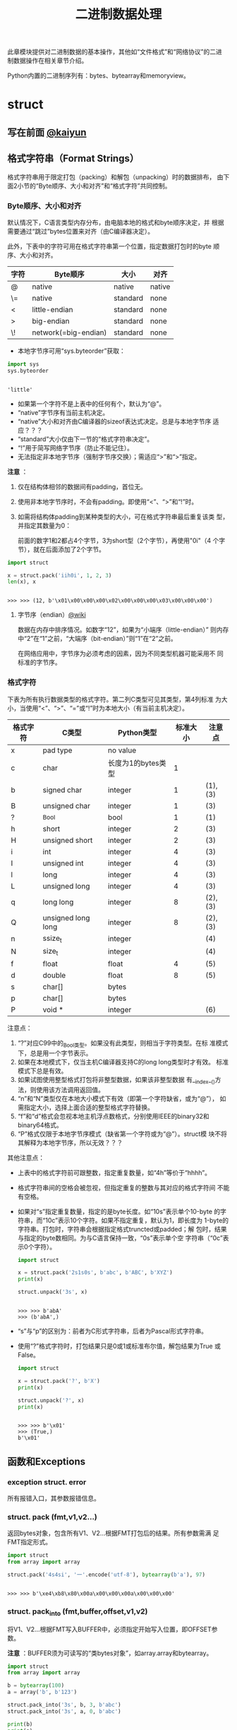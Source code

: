 #+TITLE: 二进制数据处理

此章模块提供对二进制数据的基本操作，其他如“文件格式”和“网络协议”的二进
制数据操作在相关章节介绍。

Python内置的二进制序列有：bytes、bytearray和memoryview。

* struct
** 写在前面 [[http://kaiyuan.me/2015/12/25/python-struct/][@kaiyun]]
** 格式字符串（Format Strings）
   格式字符串用于限定打包（packing）和解包（unpacking）时的数据排布，
   由下面2小节的“Byte顺序、大小和对齐”和“格式字符”共同控制。
   
*** Byte顺序、大小和对齐

    默认情况下，C语言类型内存分布，由电脑本地的格式和byte顺序决定，并
    根据需要通过“跳过”bytes位置来对齐（由C编译器决定）。

    此外，下表中的字符可用在格式字符串第一个位置，指定数据打包时的byte
    顺序、大小和对齐。

    | 字符 | Byte顺序             | 大小     | 对齐   |
    |------+----------------------+----------+--------|
    | @    | native               | native   | native |
    | \=   | native               | standard | none   |
    | <    | little-endian        | standard | none   |
    | >    | big-endian           | standard | none   |
    | \!   | network(=big-endian) | standard | none   |

    - 本地字节序可用“sys.byteorder”获取：

    #+BEGIN_SRC python :session
      import sys
      sys.byteorder
    #+END_SRC

    #+RESULTS[3d5fd94153b3a2263424e14fd58558248a9ae9ca]:
    :
    : 'little'

    - 如果第一个字符不是上表中的任何有个，默认为“@”。
    - “native”字节序有当前主机决定。
    - “native”大小和对齐由C编译器的sizeof表达式决定。总是与本地字节序
      适应？？？
    - “standard”大小仅由下一节的“格式字符串决定”。
    - “!”用于简写网络字节序（防止不能记住）。
    - 无法指定非本地字节序（强制字节序交换）；需适应“>”和“>”指定。

    *注意* ：

    1. 仅在结构体相邻的数据间有padding，首位无。
    2. 使用非本地字节序时，不会有padding。即使用“<”、“>”和“!”时。
    3. 如需将结构体padding到某种类型的大小，可在格式字符串最后重复该类
       型，并指定其数量为0：

       前面的数字1和2都占4个字节，3为short型（2个字节），再使用"0i"（4
       个字节），就在后面添加了2个字节。

    #+BEGIN_SRC python :session
      import struct

      x = struct.pack('iih0i', 1, 2, 3)
      len(x), x
    #+END_SRC

    #+RESULTS[3f5a2483d97794840917fc17a3edca72f0b221d1]:
    :
    : >>> >>> (12, b'\x01\x00\x00\x00\x02\x00\x00\x00\x03\x00\x00\x00')

**** 字节序（endian）[[https://zh.wikipedia.org/wiki/%25E5%25AD%2597%25E8%258A%2582%25E5%25BA%258F][@wiki]]
     数据在内存中排序情况。如数字“12”，如果为“小端序（little-endian）”
     则内存中“2”在“1”之前，“大端序（bit-endian）”则“1”在“2”之前。

     在网络应用中，字节序为必须考虑的因素，因为不同类型机器可能采用不
     同 标准的字节序。

*** 格式字符
    下表为所有执行数据类型的格式字符。第二列C类型可见其类型，第4列标准
    为大小，当使用“<”、“>”、“=”或“!”时为本地大小（有当前主机决定）。
    
    | 格式字符 | C类型              | Python类型         | 标准大小 | 注意点  |
    |----------+--------------------+--------------------+----------+---------|
    | x        | pad type           | no value           |          |         |
    | c        | char               | 长度为1的bytes类型 |        1 |         |
    | b        | signed char        | integer            |        1 | (1),(3) |
    | B        | unsigned char      | integer            |        1 | (3)     |
    | ?        | _Bool              | bool               |        1 | (1)     |
    | h        | short              | integer            |        2 | (3)     |
    | H        | unsigned short     | integer            |        2 | (3)     |
    | i        | int                | integer            |        4 | (3)     |
    | I        | unsigned int       | integer            |        4 | (3)     |
    | l        | long               | integer            |        4 | (3)     |
    | L        | unsigned long      | integer            |        4 | (3)     |
    | q        | long long          | integer            |        8 | (2),(3) |
    | Q        | unsigned long long | integer            |        8 | (2),(3) |
    | n        | ssize_t            | integer            |          | (4)     |
    | N        | size_t             | integer            |          | (4)     |
    | f        | float              | float              |        4 | (5)     |
    | d        | double             | float              |        8 | (5)     |
    | s        | char[]             | bytes              |          |         |
    | p        | char[]             | bytes              |          |         |
    | P        | void *             | integer            |          | (6)     |
    
    注意点：
    
    1. “?”对应C99中的_Bool类型。如果没有此类型，则相当于字符类型。在标
       准模式下，总是用一个字节表示。
    2. 如果在本地模式下，仅当主机C编译器支持C的long long类型时才有效。
       标准模式下总是有效。
    3. 如果试图使用整型格式打包将非整型数据，如果该非整型数据
       有__index__()方法，则使用该方法调用返回值。
    4. “n”和“N”类型仅在本地大小模式下有效（即第一个字符缺省，或为“@”），
       如需指定大小，选择上面合适的整型格式字符替换。
    5. “f”和“d”格式会忽视本地主机浮点数格式，分别使用IEEE的binary32和
       binary64格式。
    6. “P”格式仅限于本地字节序模式（缺省第一个字符或为“@”）。struct模
       块不将其解释为本地字节序，所以无效？？？
       
    其他注意点：
    
    - 上表中的格式字符前可跟整数，指定重复数量，如“4h”等价于“hhhh”。
    - 格式字符串间的空格会被忽视，但指定重复的整数与其对应的格式字符间
      不能有空格。
    - 如果对“s”指定重复数量，指定的是byte长度。如“10s”表示单个10-byte
      的字符串，而“10c”表示10个字符。如果不指定重复，默认为1，即长度为
      1-byte的字符串。打包时，字符串会根据指定格式truncted或padded；解
      包时，结果与指定的byte数相同。为与C语言保持一致，“0s”表示单个空
      字符串（“0c”表示0个字符）。
      
      #+BEGIN_SRC python :session
      import struct

      x = struct.pack('2s1s0s', b'abc', b'ABC', b'XYZ')
      print(x)

      struct.unpack('3s', x)
      #+END_SRC
      
      #+RESULTS[ffdf2ef6608e61a74473dca90a2c5cbf73d84377]:
      :
      : >>> >>> b'abA'
      : >>> (b'abA',)
      
    - “s”与“p”的区别为：前者为C形式字符串，后者为Pascal形式字符串。
      
    - 使用“?”格式字符时，打包结果只是0或1或标准布尔值，解包结果为True
      或False。
      
      #+BEGIN_SRC python :session
      import struct

      x = struct.pack('?', b'X')
      print(x)

      struct.unpack('?', x)
      print(x)
      #+END_SRC
      
      #+RESULTS[7cabf81697f5a2dfa9cf2e773bc9c50f5e9cd991]:
     :
     : >>> >>> b'\x01'
     : >>> (True,)
     : b'\x01'
      
** 函数和Exceptions
*** exception struct. *error*
    所有报错入口，其参数报错信息。

*** struct. *pack* (fmt,v1,v2...)
    返回bytes对象，包含所有V1、V2...根据FMT打包后的结果。所有参数需满
    足FMT指定形式。

    #+BEGIN_SRC python :session
      import struct
      from array import array

      struct.pack('4s4si', '一'.encode('utf-8'), bytearray(b'a'), 97)
    #+END_SRC

    #+RESULTS[142f8bd5ae0019ed3c6eda23eaf3733ebc95a762]:
    :
    : >>> >>> b'\xe4\xb8\x80\x00a\x00\x00\x00a\x00\x00\x00'

*** struct. *pack_into* (fmt,buffer,offset,v1,v2)
    将V1、V2...根据FMT写入BUFFER中，必须指定开始写入位置，即OFFSET参数。
    
    *注意* ：BUFFER须为可读写的“类bytes对象”，如array.array和bytearray。
    
    #+Begin_SRC python :session
      import struct
      from array import array

      b = bytearray(100)
      a = array('b', b'123')

      struct.pack_into('3s', b, 3, b'abc')
      struct.pack_into('3s', a, 0, b'abc')

      print(b)
      print(a)
    #+END_SRC
    
    #+RESULTS[857a048b2b5463576ece658fad95154e035792d2]:
    :
    : >>> >>> >>> >>> >>> >>> >>> >>> bytearray(b'\x00\x00\x00abc\x00\x00\x00\x00\x00\x00\x00\x00\x00\x00\x00\x00\x00\x00\x00\x00\x00\x00\x00\x00\x00\x00\x00\x00\x00\x00\x00\x00\x00\x00\x00\x00\x00\x00\x00\x00\x00\x00\x00\x00\x00\x00\x00\x00\x00\x00\x00\x00\x00\x00\x00\x00\x00\x00\x00\x00\x00\x00\x00\x00\x00\x00\x00\x00\x00\x00\x00\x00\x00\x00\x00\x00\x00\x00\x00\x00\x00\x00\x00\x00\x00\x00\x00\x00\x00\x00\x00\x00\x00\x00\x00\x00\x00\x00')
    : array('b', [97, 98, 99])
    
*** struct. *unpack* (fmt,buffer)
    根据FMT，将BUFFER（通过pack(FMT,..)打包的结果）解包。BUFFER中的
    byte数需与FMT指定相同。
    
    返回结果即使只有单个值，也为元组。
    
    #+BEGIN_SRC python :session
      import struct

      fmt = '3s2i'
      b = struct.pack(fmt, b'abc', 1, 2)
      struct.unpack(fmt, b)
    #+END_SRC
    
    #+RESULTS[f97b5a2b81c314ebb3c2913890eb1e23796c7437]:
    :
    : >>> >>> >>> (b'abc', 1, 2)
    
*** struct. *unpack_from* (fmt,buffer,offset=0)
    从OFFSET开始，根据FMT将BUFFER解包。即时只有一个值，返回值也为元组。
    
    BUFFER的byte数减去OFFSET须 >= FMT指定的长度。
    
    #+BEGIN_SRC python :session
      import struct

      b = struct.pack('3s2i', b'abc', 1, 2)
      print(b)
      struct.unpack_from('2i', b, 4)
    #+END_SRC
    
    #+RESULTS[e89ae04c0a016610c35203529dc29585978b4556]:
    :
    : >>> >>> b'abc\x00\x01\x00\x00\x00\x02\x00\x00\x00'
    : (1, 2)
    
*** struct. *iter_unpack* (fmt,buffer)
    根据FMT迭代解包BUFFER，直到BUFFER耗尽。返回iterator对象，其中每个
    元素为FMT指定形式组成的元组。

    BUFFER的大小须为FMT自定大小的整数倍。

    #+BEGIN_SRC python :session
      import struct

      b = struct.pack('3i', 1, 2, 3)
      for x in struct.iter_unpack('i', b):
          print(x)
    #+END_SRC

    #+RESULTS[aa2d5b758701f132340e7eca03b5303f1d63944f]:
    :
    : >>> >>> ... ... (1,)
    : (2,)
    : (3,)

*** struct. *calcsize* (fmt)
    返回格式字符串指定的大小：

    #+BEGIN_SRC python :session
      import struct

      struct.calcsize('l')
      struct.calcsize('=l')
    #+END_SRC

    #+RESULTS[42a5d996453be8e2a1d1fe030314e57898587b32]:
    :
    : >>> 8
    : 4

** 类
*** class struct. *Struct* (fmt)
    返回根据FMT构建的Struct对象，永远读取二进制数据。由于创建Struct对
    象时会编译FMT字符串，调用对象上的方法较之对应的函数效率更快。
    
    下面为Struct对象上的方法和属性：
    
**** *pack* (v1,v2...)
     等价于pack函数。len(result) == .size。

     #+BEGIN_SRC python :session
       import struct
       s = struct.Struct('3s2i')

       b = s.pack(b'abc', 1, 2)
       print(b)
       len(b) == s.size
     #+END_SRC

     #+RESULTS[bc8f876784beaff3b30c21bfeb91305d53f6e8fe]:
     :
     : >>> >>> >>> b'abc\x00\x01\x00\x00\x00\x02\x00\x00\x00'
     : True

**** *pack_into* (buffer,offset,v1,v2...)
     等价于pack_into函数。

     #+BEGIN_SRC python :session
       import struct
       s = struct.Struct('3s2i')

       ba = bytearray(12)
       s.pack_into(ba, 0, b'XYZ', 3, 7)

       print(ba)
     #+END_SRC

     #+RESULTS[cea1ac6651adfc2d897777716f278ed34dc56858]:
     :
     : >>> >>> >>> >>> >>> bytearray(b'XYZ\x00\x03\x00\x00\x00\x07\x00\x00\x00')

**** *unpack* (buffer)

     #+BEGIN_SRC python :session
       import struct
       s = struct.Struct('3s2i')
       b = s.pack(b'abc', 1, 2)
       s.unpack(b)
     #+END_SRC

     #+RESULTS[7d337156510e3cc11ca3c89be5178daa651b0f44]:
     :
     : >>> >>> (b'abc', 1, 2)

**** *unpack_from* (buffer,offset=0)

     #+BEGIN_SRC python :session
       import struct
       s = struct.Struct('3s2i')

       b = s.pack(b'XYZ', 3, 7)
       s.unpack_from(b, 0)
     #+END_SRC

     #+RESULTS[e6fc692fa31c44cbb5f3da7d62ec7f7aa098eb2d]:
     :
     : >>> >>> >>> (b'XYZ', 3, 7)

**** *iter_unpack* (buffer)

     #+BEGIN_SRC python :session
       import struct
       s = struct.Struct('3i')
       b = s.pack(1, 2, 3)

       s1 = struct.Struct('i')
       for x in s1.iter_unpack(b):
           print(x)
     #+END_SRC

     #+RESULTS[4b7f84c46db82d5129616af5ea3bce347d070b47]:
     :
     : >>> >>> >>> >>> ... ... (1,)
     : (2,)
     : (3,)

**** *format*
     返回构建对象时的格式字符串。

     #+BEGIN_SRC python :session
       import struct

       s = struct.Struct('3s2i')
       s.format
     #+END_SRC

     #+RESULTS[527dd7247d1fc2a71049cc01f03398ce69d5887b]:
     :
     : >>> >>> b'3s2i'

**** *size*
     返回格式字符串指定的byte数。

     #+BEGIN_SRC python :session
       import struct

       s = struct.Struct('3s2i')
       s.size
     #+END_SRC

     #+RESULTS[084fba739a667b43b0f15c172512fe0266510193]:
     :
     : >>> >>> 12

** 举例
   整数基本打包和解包：
   
   #+BEGIN_SRC python :session
     import struct

     struct.pack('=hhl', 1, 2, 3)
     struct.unpack('=hhl', struct.pack('=hhl', 1, 2, 3))
     struct.calcsize('=hhl')
   #+END_SRC
   
   #+RESULTS[89df059a5f59249c58b331dfee8fb2df05703867]:
   :
   : >>> b'\x01\x00\x02\x00\x03\x00\x00\x00'
   : (1, 2, 3)
   : 8
   
   解包结果可赋值变量，或named元组：
   
   #+BEGIN_SRC python :session
     import struct
     from collections import namedtuple

     record = b'raymond   \x32\x12\x08\x01\x08'

     name, serialnum, school, gradelevel = struct.unpack('<10sHHb', record)
     print(name, serialnum, school, gradelevel)

     Student = namedtuple('Student', 'name serialnum school gradelevel')
     Student._make(struct.unpack('<10sHHb', record))
   #+END_SRC
   
   #+RESULTS[4ed9cd69c591f5d90fd668457238b325c2b93c17]:
   :
   : >>> >>> >>> >>> >>> b'raymond   ' 4658 264 8
   : >>> >>> Student(name=b'raymond   ', serialnum=4658, school=264, gradelevel=8)
   
   由于需要padding，格式字符串的顺序会影响大小：
   
   #+BEGIN_SRC python :session
     import struct

     struct.pack('ci', b'*', 0x12131415)
     struct.pack('ic', 0x12131415, b'*')

     struct.calcsize('ci'), struct.calcsize('ic')
   #+END_SRC
   
   #+RESULTS[03a0880639a62525e2c396b34d0adbe60734dbc7]:
   :
   : >>> b'*\x00\x00\x00\x15\x14\x13\x12'
   : b'\x15\x14\x13\x12*'
   : >>> (8, 5)
   
   在本地大小和对齐模式下，可在可行字符前添加数字0强制对齐：
   
   #+BEGIN_SRC python :session
     import struct

     struct.pack('llh', 1, 2, 3)
     struct.pack('llh0l', 1, 2, 3)

     struct.pack('=llh0l', 1, 2, 3)
     struct.pack('=llh0l', 1, 2, 3)
   #+END_SRC
   
   #+RESULTS[f3ddf8ee2f2f8987c367f73a155f85b9f2851a00]:
   :
   : >>> b'\x01\x00\x00\x00\x00\x00\x00\x00\x02\x00\x00\x00\x00\x00\x00\x00\x03\x00'
   : b'\x01\x00\x00\x00\x00\x00\x00\x00\x02\x00\x00\x00\x00\x00\x00\x00\x03\x00\x00\x00\x00\x00\x00\x00'
   : >>> b'\x01\x00\x00\x00\x02\x00\x00\x00\x03\x00'
   : b'\x01\x00\x00\x00\x02\x00\x00\x00\x03\x00'
   
* codecs
